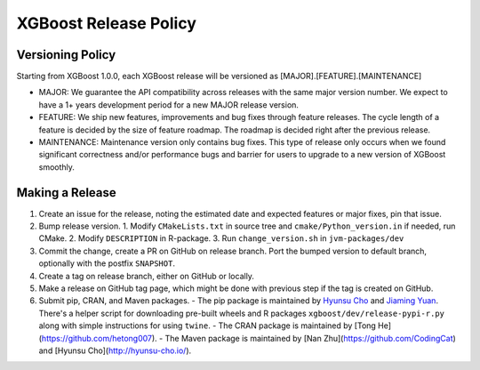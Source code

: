 .. _release:

XGBoost Release Policy
=======================

Versioning Policy
---------------------------

Starting from XGBoost 1.0.0, each XGBoost release will be versioned as [MAJOR].[FEATURE].[MAINTENANCE]

* MAJOR: We guarantee the API compatibility across releases with the same major version number. We expect to have a 1+ years development period for a new MAJOR release version.
* FEATURE: We ship new features, improvements and bug fixes through feature releases. The cycle length of a feature is decided by the size of feature roadmap. The roadmap is decided right after the previous release.
* MAINTENANCE: Maintenance version only contains bug fixes. This type of release only occurs when we found significant correctness and/or performance bugs and barrier for users to upgrade to a new version of XGBoost smoothly.


Making a Release
-----------------

1. Create an issue for the release, noting the estimated date and expected features or major fixes, pin that issue.
2. Bump release version.
   1. Modify ``CMakeLists.txt`` in source tree and ``cmake/Python_version.in`` if needed, run CMake.
   2. Modify ``DESCRIPTION`` in R-package.
   3. Run ``change_version.sh`` in ``jvm-packages/dev``
3. Commit the change, create a PR on GitHub on release branch.  Port the bumped version to default branch, optionally with the postfix ``SNAPSHOT``.
4. Create a tag on release branch, either on GitHub or locally.
5. Make a release on GitHub tag page, which might be done with previous step if the tag is created on GitHub.
6. Submit pip, CRAN, and Maven packages.
   - The pip package is maintained by `Hyunsu Cho <https://github.com/hcho3>`_ and `Jiaming Yuan <https://github.com/trivialfis>`_.  There's a helper script for downloading pre-built wheels  and R packages ``xgboost/dev/release-pypi-r.py`` along with simple instructions for using ``twine``.
   - The CRAN package is maintained by [Tong He](https://github.com/hetong007).
   - The Maven package is maintained by [Nan Zhu](https://github.com/CodingCat) and [Hyunsu Cho](http://hyunsu-cho.io/).
